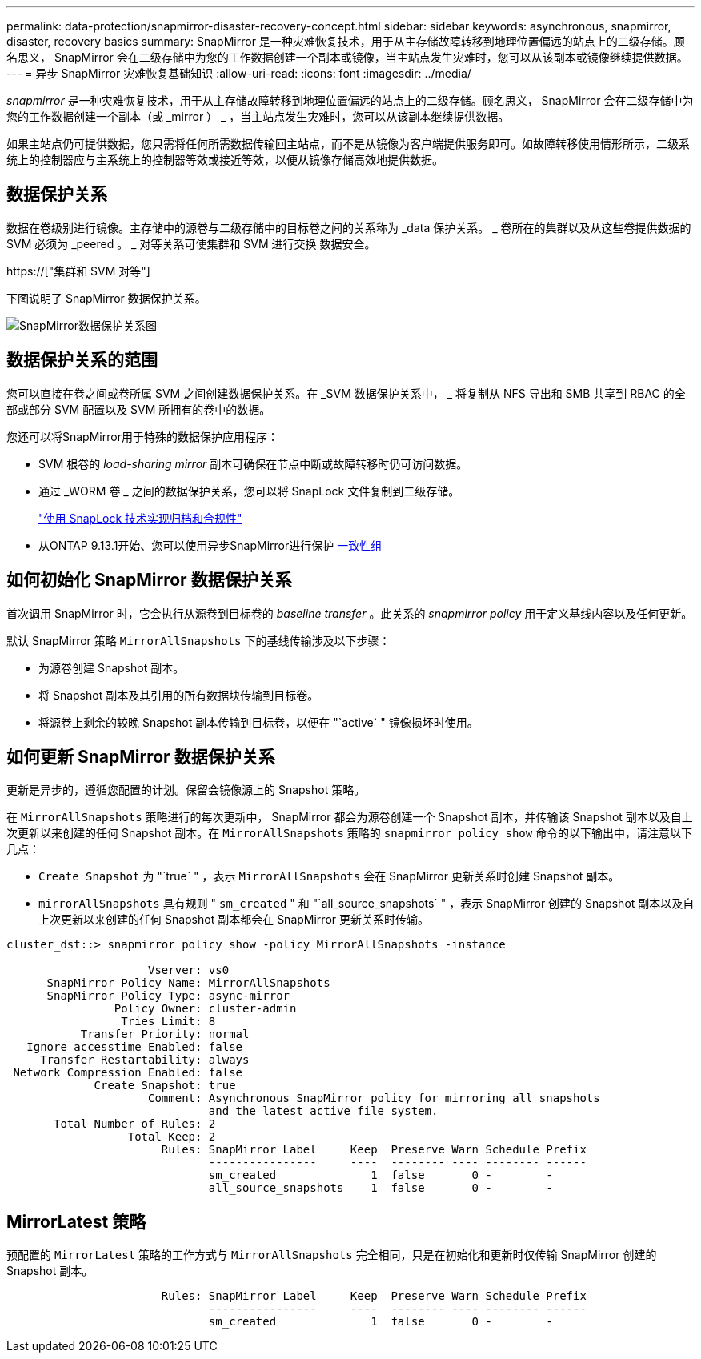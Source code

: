 ---
permalink: data-protection/snapmirror-disaster-recovery-concept.html 
sidebar: sidebar 
keywords: asynchronous, snapmirror, disaster, recovery basics 
summary: SnapMirror 是一种灾难恢复技术，用于从主存储故障转移到地理位置偏远的站点上的二级存储。顾名思义， SnapMirror 会在二级存储中为您的工作数据创建一个副本或镜像，当主站点发生灾难时，您可以从该副本或镜像继续提供数据。 
---
= 异步 SnapMirror 灾难恢复基础知识
:allow-uri-read: 
:icons: font
:imagesdir: ../media/


[role="lead"]
_snapmirror_ 是一种灾难恢复技术，用于从主存储故障转移到地理位置偏远的站点上的二级存储。顾名思义， SnapMirror 会在二级存储中为您的工作数据创建一个副本（或 _mirror ） _ ，当主站点发生灾难时，您可以从该副本继续提供数据。

如果主站点仍可提供数据，您只需将任何所需数据传输回主站点，而不是从镜像为客户端提供服务即可。如故障转移使用情形所示，二级系统上的控制器应与主系统上的控制器等效或接近等效，以便从镜像存储高效地提供数据。



== 数据保护关系

数据在卷级别进行镜像。主存储中的源卷与二级存储中的目标卷之间的关系称为 _data 保护关系。 _ 卷所在的集群以及从这些卷提供数据的 SVM 必须为 _peered 。 _ 对等关系可使集群和 SVM 进行交换 数据安全。

https://["集群和 SVM 对等"]

下图说明了 SnapMirror 数据保护关系。

image::../media/snapmirror-for-dp-pg.gif[SnapMirror数据保护关系图]



== 数据保护关系的范围

您可以直接在卷之间或卷所属 SVM 之间创建数据保护关系。在 _SVM 数据保护关系中， _ 将复制从 NFS 导出和 SMB 共享到 RBAC 的全部或部分 SVM 配置以及 SVM 所拥有的卷中的数据。

您还可以将SnapMirror用于特殊的数据保护应用程序：

* SVM 根卷的 _load-sharing mirror_ 副本可确保在节点中断或故障转移时仍可访问数据。
* 通过 _WORM 卷 _ 之间的数据保护关系，您可以将 SnapLock 文件复制到二级存储。
+
link:../snaplock/index.html["使用 SnapLock 技术实现归档和合规性"]

* 从ONTAP 9.13.1开始、您可以使用异步SnapMirror进行保护 xref:../consistency-groups/index.html[一致性组]




== 如何初始化 SnapMirror 数据保护关系

首次调用 SnapMirror 时，它会执行从源卷到目标卷的 _baseline transfer_ 。此关系的 _snapmirror policy_ 用于定义基线内容以及任何更新。

默认 SnapMirror 策略 `MirrorAllSnapshots` 下的基线传输涉及以下步骤：

* 为源卷创建 Snapshot 副本。
* 将 Snapshot 副本及其引用的所有数据块传输到目标卷。
* 将源卷上剩余的较晚 Snapshot 副本传输到目标卷，以便在 "`active` " 镜像损坏时使用。




== 如何更新 SnapMirror 数据保护关系

更新是异步的，遵循您配置的计划。保留会镜像源上的 Snapshot 策略。

在 `MirrorAllSnapshots` 策略进行的每次更新中， SnapMirror 都会为源卷创建一个 Snapshot 副本，并传输该 Snapshot 副本以及自上次更新以来创建的任何 Snapshot 副本。在 `MirrorAllSnapshots` 策略的 `snapmirror policy show` 命令的以下输出中，请注意以下几点：

* `Create Snapshot` 为 "`true` " ，表示 `MirrorAllSnapshots` 会在 SnapMirror 更新关系时创建 Snapshot 副本。
* `mirrorAllSnapshots` 具有规则 " `sm_created` " 和 "`all_source_snapshots` " ，表示 SnapMirror 创建的 Snapshot 副本以及自上次更新以来创建的任何 Snapshot 副本都会在 SnapMirror 更新关系时传输。


[listing]
----
cluster_dst::> snapmirror policy show -policy MirrorAllSnapshots -instance

                     Vserver: vs0
      SnapMirror Policy Name: MirrorAllSnapshots
      SnapMirror Policy Type: async-mirror
                Policy Owner: cluster-admin
                 Tries Limit: 8
           Transfer Priority: normal
   Ignore accesstime Enabled: false
     Transfer Restartability: always
 Network Compression Enabled: false
             Create Snapshot: true
                     Comment: Asynchronous SnapMirror policy for mirroring all snapshots
                              and the latest active file system.
       Total Number of Rules: 2
                  Total Keep: 2
                       Rules: SnapMirror Label     Keep  Preserve Warn Schedule Prefix
                              ----------------     ----  -------- ---- -------- ------
                              sm_created              1  false       0 -        -
                              all_source_snapshots    1  false       0 -        -
----


== MirrorLatest 策略

预配置的 `MirrorLatest` 策略的工作方式与 `MirrorAllSnapshots` 完全相同，只是在初始化和更新时仅传输 SnapMirror 创建的 Snapshot 副本。

[listing]
----

                       Rules: SnapMirror Label     Keep  Preserve Warn Schedule Prefix
                              ----------------     ----  -------- ---- -------- ------
                              sm_created              1  false       0 -        -
----